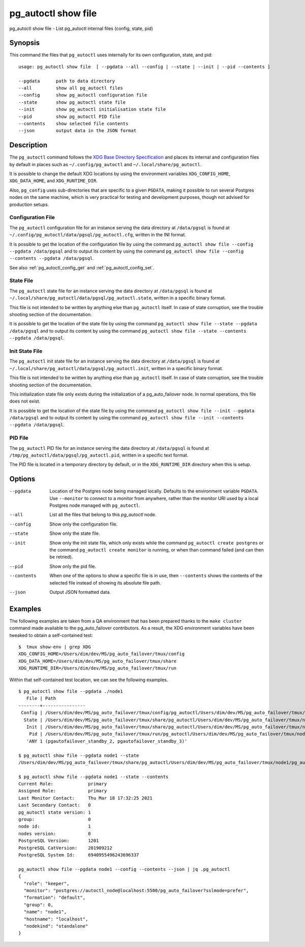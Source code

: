 .. _pg_autoctl_show_file:

pg_autoctl show file
=============================

pg_autoctl show file - List pg_autoctl internal files (config, state, pid)

Synopsis
--------

This command the files that ``pg_autoctl`` uses internally for its own
configuration, state, and pid::

  usage: pg_autoctl show file  [ --pgdata --all --config | --state | --init | --pid --contents ]

  --pgdata      path to data directory
  --all         show all pg_autoctl files
  --config      show pg_autoctl configuration file
  --state       show pg_autoctl state file
  --init        show pg_autoctl initialisation state file
  --pid         show pg_autoctl PID file
  --contents    show selected file contents
  --json        output data in the JSON format

Description
-----------

The ``pg_autoctl`` command follows the `XDG Base Directory Specification`__
and places its internal and configuration files by default in places such as
``~/.config/pg_autoctl`` and ``~/.local/share/pg_autoctl``.

__ https://specifications.freedesktop.org/basedir-spec/basedir-spec-latest.html

It is possible to change the default XDG locations by using the environment
variables ``XDG_CONFIG_HOME``, ``XDG_DATA_HOME``, and ``XDG_RUNTIME_DIR``.

Also, ``pg_config`` uses sub-directories that are specific to a given
``PGDATA``, making it possible to run several Postgres nodes on the same
machine, which is very practical for testing and development purposes,
though not advised for production setups.

Configuration File
^^^^^^^^^^^^^^^^^^

The ``pg_autoctl`` configuration file for an instance serving the data
directory at ``/data/pgsql`` is found at
``~/.config/pg_autoctl/data/pgsql/pg_autoctl.cfg``, written in the INI
format.

It is possible to get the location of the configuration file by using the
command ``pg_autoctl show file --config --pgdata /data/pgsql`` and to output
its content by using the command ``pg_autoctl show
file --config --contents --pgdata /data/pgsql``.

See also :ref:`pg_autoctl_config_get` and :ref:`pg_autoctl_config_set`.

State File
^^^^^^^^^^

The ``pg_autoctl`` state file for an instance serving the data directory at
``/data/pgsql`` is found at
``~/.local/share/pg_autoctl/data/pgsql/pg_autoctl.state``, written in a
specific binary format.

This file is not intended to be written by anything else than ``pg_autoctl``
itself. In case of state corruption, see the trouble shooting section of the
documentation.

It is possible to get the location of the state file by using the command
``pg_autoctl show file --state --pgdata /data/pgsql`` and to output its
content by using the command ``pg_autoctl show
file --state --contents --pgdata /data/pgsql``.

Init State File
^^^^^^^^^^^^^^^

The ``pg_autoctl`` init state file for an instance serving the data
directory at ``/data/pgsql`` is found at
``~/.local/share/pg_autoctl/data/pgsql/pg_autoctl.init``, written in a
specific binary format.

This file is not intended to be written by anything else than ``pg_autoctl``
itself. In case of state corruption, see the trouble shooting section of the
documentation.

This initialization state file only exists during the initialization of a
pg_auto_failover node. In normal operations, this file does not exist.

It is possible to get the location of the state file by using the command
``pg_autoctl show file --init --pgdata /data/pgsql`` and to output its
content by using the command ``pg_autoctl show
file --init --contents --pgdata /data/pgsql``.

PID File
^^^^^^^^

The ``pg_autoctl`` PID file for an instance serving the data directory at
``/data/pgsql`` is found at ``/tmp/pg_autoctl/data/pgsql/pg_autoctl.pid``,
written in a specific text format.

The PID file is located in a temporary directory by default, or in the
``XDG_RUNTIME_DIR`` directory when this is setup.

Options
-------

--pgdata

  Location of the Postgres node being managed locally. Defaults to the
  environment variable ``PGDATA``. Use ``--monitor`` to connect to a monitor
  from anywhere, rather than the monitor URI used by a local Postgres node
  managed with ``pg_autoctl``.

--all

  List all the files that belong to this `pg_autoctl` node.

--config

  Show only the configuration file.

--state

  Show only the state file.

--init

  Show only the init state file, which only exists while the command
  ``pg_autoctl create postgres`` or the command ``pg_autoctl create
  monitor`` is running, or when than command failed (and can then be
  retried).

--pid

  Show only the pid file.

--contents

  When one of the options to show a specific file is in use, then
  ``--contents`` shows the contents of the selected file instead of showing
  its absolute file path.

--json

  Output JSON formatted data.

Examples
--------

The following examples are taken from a QA environment that has been
prepared thanks to the ``make cluster`` command made available to the
pg_auto_failover contributors. As a result, the XDG environment variables
have been tweaked to obtain a self-contained test::

   $  tmux show-env | grep XDG
   XDG_CONFIG_HOME=/Users/dim/dev/MS/pg_auto_failover/tmux/config
   XDG_DATA_HOME=/Users/dim/dev/MS/pg_auto_failover/tmux/share
   XDG_RUNTIME_DIR=/Users/dim/dev/MS/pg_auto_failover/tmux/run

Within that self-contained test location, we can see the following examples.

::

   $ pg_autoctl show file --pgdata ./node1
      File | Path
   --------+----------------
    Config | /Users/dim/dev/MS/pg_auto_failover/tmux/config/pg_autoctl/Users/dim/dev/MS/pg_auto_failover/tmux/node1/pg_autoctl.cfg
     State | /Users/dim/dev/MS/pg_auto_failover/tmux/share/pg_autoctl/Users/dim/dev/MS/pg_auto_failover/tmux/node1/pg_autoctl.state
      Init | /Users/dim/dev/MS/pg_auto_failover/tmux/share/pg_autoctl/Users/dim/dev/MS/pg_auto_failover/tmux/node1/pg_autoctl.init
       Pid | /Users/dim/dev/MS/pg_auto_failover/tmux/run/pg_autoctl/Users/dim/dev/MS/pg_auto_failover/tmux/node1/pg_autoctl.pid
      'ANY 1 (pgautofailover_standby_2, pgautofailover_standby_3)'

   $ pg_autoctl show file --pgdata node1 --state
   /Users/dim/dev/MS/pg_auto_failover/tmux/share/pg_autoctl/Users/dim/dev/MS/pg_auto_failover/tmux/node1/pg_autoctl.state

   $ pg_autoctl show file --pgdata node1 --state --contents
   Current Role:             primary
   Assigned Role:            primary
   Last Monitor Contact:     Thu Mar 18 17:32:25 2021
   Last Secondary Contact:   0
   pg_autoctl state version: 1
   group:                    0
   node id:                  1
   nodes version:            0
   PostgreSQL Version:       1201
   PostgreSQL CatVersion:    201909212
   PostgreSQL System Id:     6940955496243696337

   pg_autoctl show file --pgdata node1 --config --contents --json | jq .pg_autoctl
   {
     "role": "keeper",
     "monitor": "postgres://autoctl_node@localhost:5500/pg_auto_failover?sslmode=prefer",
     "formation": "default",
     "group": 0,
     "name": "node1",
     "hostname": "localhost",
     "nodekind": "standalone"
   }
